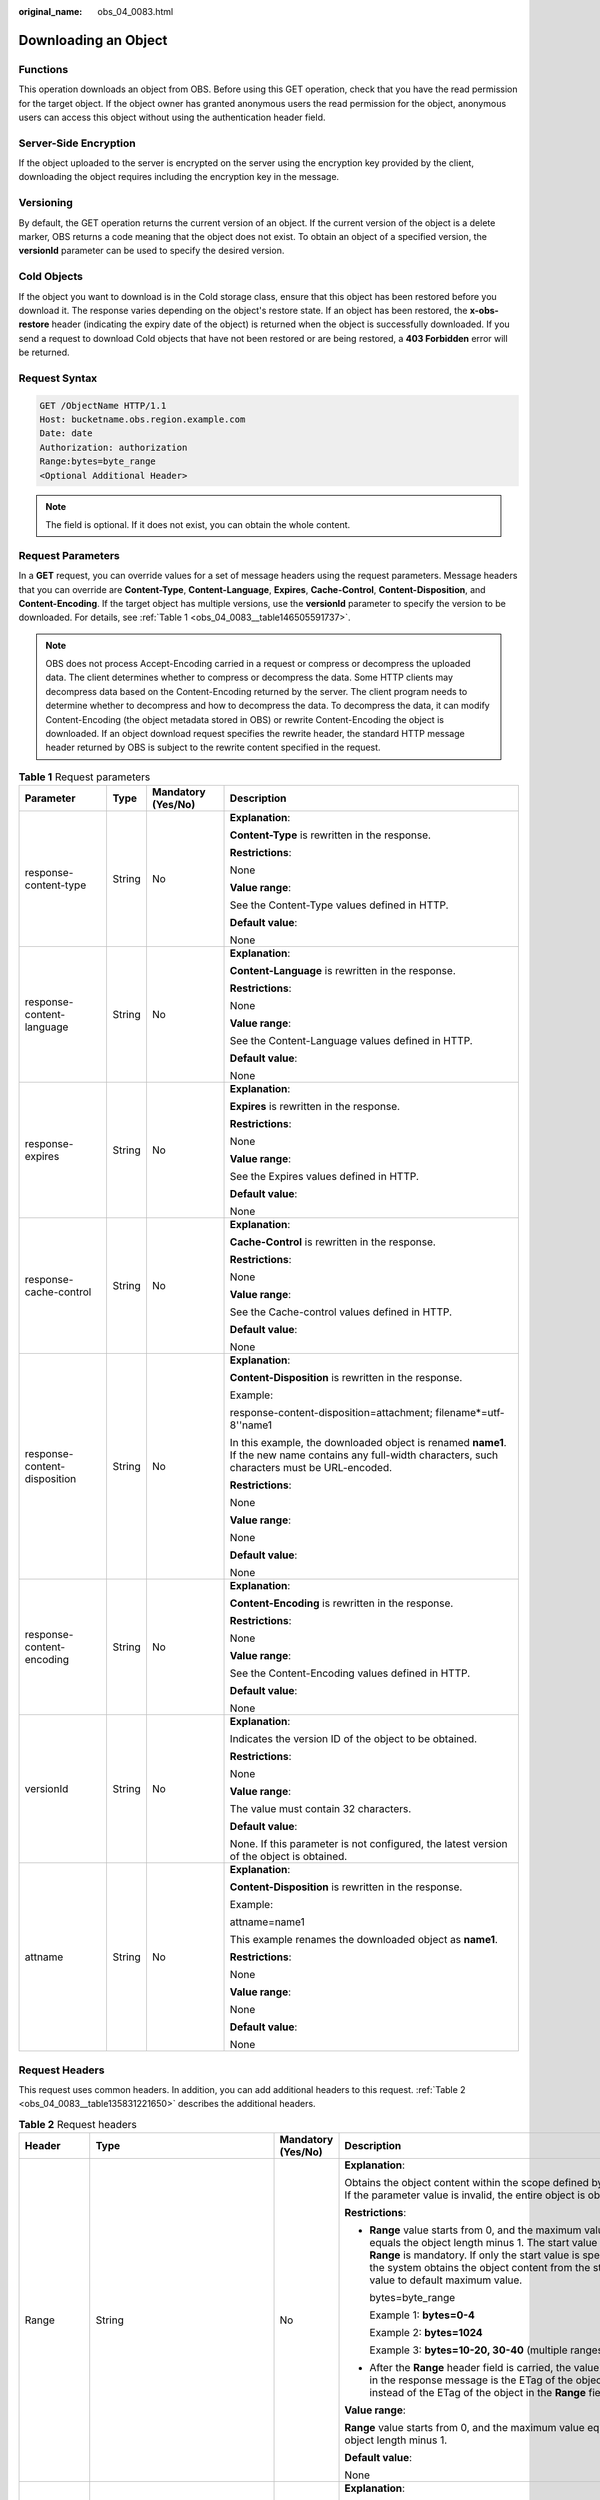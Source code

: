 :original_name: obs_04_0083.html

.. _obs_04_0083:

Downloading an Object
=====================

Functions
---------

This operation downloads an object from OBS. Before using this GET operation, check that you have the read permission for the target object. If the object owner has granted anonymous users the read permission for the object, anonymous users can access this object without using the authentication header field.

Server-Side Encryption
----------------------

If the object uploaded to the server is encrypted on the server using the encryption key provided by the client, downloading the object requires including the encryption key in the message.

Versioning
----------

By default, the GET operation returns the current version of an object. If the current version of the object is a delete marker, OBS returns a code meaning that the object does not exist. To obtain an object of a specified version, the **versionId** parameter can be used to specify the desired version.

Cold Objects
------------

If the object you want to download is in the Cold storage class, ensure that this object has been restored before you download it. The response varies depending on the object's restore state. If an object has been restored, the **x-obs-restore** header (indicating the expiry date of the object) is returned when the object is successfully downloaded. If you send a request to download Cold objects that have not been restored or are being restored, a **403 Forbidden** error will be returned.

Request Syntax
--------------

.. code-block:: text

   GET /ObjectName HTTP/1.1
   Host: bucketname.obs.region.example.com
   Date: date
   Authorization: authorization
   Range:bytes=byte_range
   <Optional Additional Header>

.. note::

   The field is optional. If it does not exist, you can obtain the whole content.

Request Parameters
------------------

In a **GET** request, you can override values for a set of message headers using the request parameters. Message headers that you can override are **Content-Type**, **Content-Language**, **Expires**, **Cache-Control**, **Content-Disposition**, and **Content-Encoding**. If the target object has multiple versions, use the **versionId** parameter to specify the version to be downloaded. For details, see :ref:`Table 1 <obs_04_0083__table146505591737>`.

.. note::

   OBS does not process Accept-Encoding carried in a request or compress or decompress the uploaded data. The client determines whether to compress or decompress the data. Some HTTP clients may decompress data based on the Content-Encoding returned by the server. The client program needs to determine whether to decompress and how to decompress the data. To decompress the data, it can modify Content-Encoding (the object metadata stored in OBS) or rewrite Content-Encoding the object is downloaded. If an object download request specifies the rewrite header, the standard HTTP message header returned by OBS is subject to the rewrite content specified in the request.

.. _obs_04_0083__table146505591737:

.. table:: **Table 1** Request parameters

   +------------------------------+-----------------+--------------------+-------------------------------------------------------------------------------------------------------------------------------------------------------+
   | Parameter                    | Type            | Mandatory (Yes/No) | Description                                                                                                                                           |
   +==============================+=================+====================+=======================================================================================================================================================+
   | response-content-type        | String          | No                 | **Explanation**:                                                                                                                                      |
   |                              |                 |                    |                                                                                                                                                       |
   |                              |                 |                    | **Content-Type** is rewritten in the response.                                                                                                        |
   |                              |                 |                    |                                                                                                                                                       |
   |                              |                 |                    | **Restrictions**:                                                                                                                                     |
   |                              |                 |                    |                                                                                                                                                       |
   |                              |                 |                    | None                                                                                                                                                  |
   |                              |                 |                    |                                                                                                                                                       |
   |                              |                 |                    | **Value range**:                                                                                                                                      |
   |                              |                 |                    |                                                                                                                                                       |
   |                              |                 |                    | See the Content-Type values defined in HTTP.                                                                                                          |
   |                              |                 |                    |                                                                                                                                                       |
   |                              |                 |                    | **Default value**:                                                                                                                                    |
   |                              |                 |                    |                                                                                                                                                       |
   |                              |                 |                    | None                                                                                                                                                  |
   +------------------------------+-----------------+--------------------+-------------------------------------------------------------------------------------------------------------------------------------------------------+
   | response-content-language    | String          | No                 | **Explanation**:                                                                                                                                      |
   |                              |                 |                    |                                                                                                                                                       |
   |                              |                 |                    | **Content-Language** is rewritten in the response.                                                                                                    |
   |                              |                 |                    |                                                                                                                                                       |
   |                              |                 |                    | **Restrictions**:                                                                                                                                     |
   |                              |                 |                    |                                                                                                                                                       |
   |                              |                 |                    | None                                                                                                                                                  |
   |                              |                 |                    |                                                                                                                                                       |
   |                              |                 |                    | **Value range**:                                                                                                                                      |
   |                              |                 |                    |                                                                                                                                                       |
   |                              |                 |                    | See the Content-Language values defined in HTTP.                                                                                                      |
   |                              |                 |                    |                                                                                                                                                       |
   |                              |                 |                    | **Default value**:                                                                                                                                    |
   |                              |                 |                    |                                                                                                                                                       |
   |                              |                 |                    | None                                                                                                                                                  |
   +------------------------------+-----------------+--------------------+-------------------------------------------------------------------------------------------------------------------------------------------------------+
   | response-expires             | String          | No                 | **Explanation**:                                                                                                                                      |
   |                              |                 |                    |                                                                                                                                                       |
   |                              |                 |                    | **Expires** is rewritten in the response.                                                                                                             |
   |                              |                 |                    |                                                                                                                                                       |
   |                              |                 |                    | **Restrictions**:                                                                                                                                     |
   |                              |                 |                    |                                                                                                                                                       |
   |                              |                 |                    | None                                                                                                                                                  |
   |                              |                 |                    |                                                                                                                                                       |
   |                              |                 |                    | **Value range**:                                                                                                                                      |
   |                              |                 |                    |                                                                                                                                                       |
   |                              |                 |                    | See the Expires values defined in HTTP.                                                                                                               |
   |                              |                 |                    |                                                                                                                                                       |
   |                              |                 |                    | **Default value**:                                                                                                                                    |
   |                              |                 |                    |                                                                                                                                                       |
   |                              |                 |                    | None                                                                                                                                                  |
   +------------------------------+-----------------+--------------------+-------------------------------------------------------------------------------------------------------------------------------------------------------+
   | response-cache-control       | String          | No                 | **Explanation**:                                                                                                                                      |
   |                              |                 |                    |                                                                                                                                                       |
   |                              |                 |                    | **Cache-Control** is rewritten in the response.                                                                                                       |
   |                              |                 |                    |                                                                                                                                                       |
   |                              |                 |                    | **Restrictions**:                                                                                                                                     |
   |                              |                 |                    |                                                                                                                                                       |
   |                              |                 |                    | None                                                                                                                                                  |
   |                              |                 |                    |                                                                                                                                                       |
   |                              |                 |                    | **Value range**:                                                                                                                                      |
   |                              |                 |                    |                                                                                                                                                       |
   |                              |                 |                    | See the Cache-control values defined in HTTP.                                                                                                         |
   |                              |                 |                    |                                                                                                                                                       |
   |                              |                 |                    | **Default value**:                                                                                                                                    |
   |                              |                 |                    |                                                                                                                                                       |
   |                              |                 |                    | None                                                                                                                                                  |
   +------------------------------+-----------------+--------------------+-------------------------------------------------------------------------------------------------------------------------------------------------------+
   | response-content-disposition | String          | No                 | **Explanation**:                                                                                                                                      |
   |                              |                 |                    |                                                                                                                                                       |
   |                              |                 |                    | **Content-Disposition** is rewritten in the response.                                                                                                 |
   |                              |                 |                    |                                                                                                                                                       |
   |                              |                 |                    | Example:                                                                                                                                              |
   |                              |                 |                    |                                                                                                                                                       |
   |                              |                 |                    | response-content-disposition=attachment; filename*=utf-8''name1                                                                                       |
   |                              |                 |                    |                                                                                                                                                       |
   |                              |                 |                    | In this example, the downloaded object is renamed **name1**. If the new name contains any full-width characters, such characters must be URL-encoded. |
   |                              |                 |                    |                                                                                                                                                       |
   |                              |                 |                    | **Restrictions**:                                                                                                                                     |
   |                              |                 |                    |                                                                                                                                                       |
   |                              |                 |                    | None                                                                                                                                                  |
   |                              |                 |                    |                                                                                                                                                       |
   |                              |                 |                    | **Value range**:                                                                                                                                      |
   |                              |                 |                    |                                                                                                                                                       |
   |                              |                 |                    | None                                                                                                                                                  |
   |                              |                 |                    |                                                                                                                                                       |
   |                              |                 |                    | **Default value**:                                                                                                                                    |
   |                              |                 |                    |                                                                                                                                                       |
   |                              |                 |                    | None                                                                                                                                                  |
   +------------------------------+-----------------+--------------------+-------------------------------------------------------------------------------------------------------------------------------------------------------+
   | response-content-encoding    | String          | No                 | **Explanation**:                                                                                                                                      |
   |                              |                 |                    |                                                                                                                                                       |
   |                              |                 |                    | **Content-Encoding** is rewritten in the response.                                                                                                    |
   |                              |                 |                    |                                                                                                                                                       |
   |                              |                 |                    | **Restrictions**:                                                                                                                                     |
   |                              |                 |                    |                                                                                                                                                       |
   |                              |                 |                    | None                                                                                                                                                  |
   |                              |                 |                    |                                                                                                                                                       |
   |                              |                 |                    | **Value range**:                                                                                                                                      |
   |                              |                 |                    |                                                                                                                                                       |
   |                              |                 |                    | See the Content-Encoding values defined in HTTP.                                                                                                      |
   |                              |                 |                    |                                                                                                                                                       |
   |                              |                 |                    | **Default value**:                                                                                                                                    |
   |                              |                 |                    |                                                                                                                                                       |
   |                              |                 |                    | None                                                                                                                                                  |
   +------------------------------+-----------------+--------------------+-------------------------------------------------------------------------------------------------------------------------------------------------------+
   | versionId                    | String          | No                 | **Explanation**:                                                                                                                                      |
   |                              |                 |                    |                                                                                                                                                       |
   |                              |                 |                    | Indicates the version ID of the object to be obtained.                                                                                                |
   |                              |                 |                    |                                                                                                                                                       |
   |                              |                 |                    | **Restrictions**:                                                                                                                                     |
   |                              |                 |                    |                                                                                                                                                       |
   |                              |                 |                    | None                                                                                                                                                  |
   |                              |                 |                    |                                                                                                                                                       |
   |                              |                 |                    | **Value range**:                                                                                                                                      |
   |                              |                 |                    |                                                                                                                                                       |
   |                              |                 |                    | The value must contain 32 characters.                                                                                                                 |
   |                              |                 |                    |                                                                                                                                                       |
   |                              |                 |                    | **Default value**:                                                                                                                                    |
   |                              |                 |                    |                                                                                                                                                       |
   |                              |                 |                    | None. If this parameter is not configured, the latest version of the object is obtained.                                                              |
   +------------------------------+-----------------+--------------------+-------------------------------------------------------------------------------------------------------------------------------------------------------+
   | attname                      | String          | No                 | **Explanation**:                                                                                                                                      |
   |                              |                 |                    |                                                                                                                                                       |
   |                              |                 |                    | **Content-Disposition** is rewritten in the response.                                                                                                 |
   |                              |                 |                    |                                                                                                                                                       |
   |                              |                 |                    | Example:                                                                                                                                              |
   |                              |                 |                    |                                                                                                                                                       |
   |                              |                 |                    | attname=name1                                                                                                                                         |
   |                              |                 |                    |                                                                                                                                                       |
   |                              |                 |                    | This example renames the downloaded object as **name1**.                                                                                              |
   |                              |                 |                    |                                                                                                                                                       |
   |                              |                 |                    | **Restrictions**:                                                                                                                                     |
   |                              |                 |                    |                                                                                                                                                       |
   |                              |                 |                    | None                                                                                                                                                  |
   |                              |                 |                    |                                                                                                                                                       |
   |                              |                 |                    | **Value range**:                                                                                                                                      |
   |                              |                 |                    |                                                                                                                                                       |
   |                              |                 |                    | None                                                                                                                                                  |
   |                              |                 |                    |                                                                                                                                                       |
   |                              |                 |                    | **Default value**:                                                                                                                                    |
   |                              |                 |                    |                                                                                                                                                       |
   |                              |                 |                    | None                                                                                                                                                  |
   +------------------------------+-----------------+--------------------+-------------------------------------------------------------------------------------------------------------------------------------------------------+

Request Headers
---------------

This request uses common headers. In addition, you can add additional headers to this request. :ref:`Table 2 <obs_04_0083__table135831221650>` describes the additional headers.

.. _obs_04_0083__table135831221650:

.. table:: **Table 2** Request headers

   +-------------------------------------------------+--------------------------------------------------------------------------------------------------+-------------------------------------------------+-----------------------------------------------------------------------------------------------------------------------------------------------------------------------------------------------------------------------------------------------------------------+
   | Header                                          | Type                                                                                             | Mandatory (Yes/No)                              | Description                                                                                                                                                                                                                                                     |
   +=================================================+==================================================================================================+=================================================+=================================================================================================================================================================================================================================================================+
   | Range                                           | String                                                                                           | No                                              | **Explanation**:                                                                                                                                                                                                                                                |
   |                                                 |                                                                                                  |                                                 |                                                                                                                                                                                                                                                                 |
   |                                                 |                                                                                                  |                                                 | Obtains the object content within the scope defined by **Range**. If the parameter value is invalid, the entire object is obtained.                                                                                                                             |
   |                                                 |                                                                                                  |                                                 |                                                                                                                                                                                                                                                                 |
   |                                                 |                                                                                                  |                                                 | **Restrictions**:                                                                                                                                                                                                                                               |
   |                                                 |                                                                                                  |                                                 |                                                                                                                                                                                                                                                                 |
   |                                                 |                                                                                                  |                                                 | -  **Range** value starts from 0, and the maximum value equals the object length minus 1. The start value of **Range** is mandatory. If only the start value is specified, the system obtains the object content from the start value to default maximum value. |
   |                                                 |                                                                                                  |                                                 |                                                                                                                                                                                                                                                                 |
   |                                                 |                                                                                                  |                                                 |    bytes=byte_range                                                                                                                                                                                                                                             |
   |                                                 |                                                                                                  |                                                 |                                                                                                                                                                                                                                                                 |
   |                                                 |                                                                                                  |                                                 |    Example 1: **bytes=0-4**                                                                                                                                                                                                                                     |
   |                                                 |                                                                                                  |                                                 |                                                                                                                                                                                                                                                                 |
   |                                                 |                                                                                                  |                                                 |    Example 2: **bytes=1024**                                                                                                                                                                                                                                    |
   |                                                 |                                                                                                  |                                                 |                                                                                                                                                                                                                                                                 |
   |                                                 |                                                                                                  |                                                 |    Example 3: **bytes=10-20, 30-40** (multiple ranges)                                                                                                                                                                                                          |
   |                                                 |                                                                                                  |                                                 |                                                                                                                                                                                                                                                                 |
   |                                                 |                                                                                                  |                                                 | -  After the **Range** header field is carried, the value of ETag in the response message is the ETag of the object instead of the ETag of the object in the **Range** field.                                                                                   |
   |                                                 |                                                                                                  |                                                 |                                                                                                                                                                                                                                                                 |
   |                                                 |                                                                                                  |                                                 | **Value range**:                                                                                                                                                                                                                                                |
   |                                                 |                                                                                                  |                                                 |                                                                                                                                                                                                                                                                 |
   |                                                 |                                                                                                  |                                                 | **Range** value starts from 0, and the maximum value equals the object length minus 1.                                                                                                                                                                          |
   |                                                 |                                                                                                  |                                                 |                                                                                                                                                                                                                                                                 |
   |                                                 |                                                                                                  |                                                 | **Default value**:                                                                                                                                                                                                                                              |
   |                                                 |                                                                                                  |                                                 |                                                                                                                                                                                                                                                                 |
   |                                                 |                                                                                                  |                                                 | None                                                                                                                                                                                                                                                            |
   +-------------------------------------------------+--------------------------------------------------------------------------------------------------+-------------------------------------------------+-----------------------------------------------------------------------------------------------------------------------------------------------------------------------------------------------------------------------------------------------------------------+
   | If-Modified-Since                               | HTTP time string complying with the format specified at **http://www.ietf.org/rfc/rfc2616.txt**. | No                                              | **Explanation**:                                                                                                                                                                                                                                                |
   |                                                 |                                                                                                  |                                                 |                                                                                                                                                                                                                                                                 |
   |                                                 |                                                                                                  |                                                 | Returns the object only if it has been modified since the time specified by this header. Otherwise, **304 Not Modified** is returned.                                                                                                                           |
   |                                                 |                                                                                                  |                                                 |                                                                                                                                                                                                                                                                 |
   |                                                 |                                                                                                  |                                                 | **Restrictions**:                                                                                                                                                                                                                                               |
   |                                                 |                                                                                                  |                                                 |                                                                                                                                                                                                                                                                 |
   |                                                 |                                                                                                  |                                                 | The time specified by this parameter cannot be later than the current server time (GMT time), or this parameter does not take effect.                                                                                                                           |
   |                                                 |                                                                                                  |                                                 |                                                                                                                                                                                                                                                                 |
   |                                                 |                                                                                                  |                                                 | **Value range**:                                                                                                                                                                                                                                                |
   |                                                 |                                                                                                  |                                                 |                                                                                                                                                                                                                                                                 |
   |                                                 |                                                                                                  |                                                 | HTTP time string complying with the format specified at **http://www.ietf.org/rfc/rfc2616.txt**.                                                                                                                                                                |
   |                                                 |                                                                                                  |                                                 |                                                                                                                                                                                                                                                                 |
   |                                                 |                                                                                                  |                                                 | #. EEE, dd MMM yyyy HH:mm:ss z                                                                                                                                                                                                                                  |
   |                                                 |                                                                                                  |                                                 | #. EEEE, dd-MMM-yy HH:mm:ss z                                                                                                                                                                                                                                   |
   |                                                 |                                                                                                  |                                                 | #. EEE MMM dd HH:mm:ss yyyy                                                                                                                                                                                                                                     |
   |                                                 |                                                                                                  |                                                 |                                                                                                                                                                                                                                                                 |
   |                                                 |                                                                                                  |                                                 | Examples:                                                                                                                                                                                                                                                       |
   |                                                 |                                                                                                  |                                                 |                                                                                                                                                                                                                                                                 |
   |                                                 |                                                                                                  |                                                 | #. if-modified-since: Sun, 06 Nov 1994 08:49:37 GMT                                                                                                                                                                                                             |
   |                                                 |                                                                                                  |                                                 | #. if-modified-since: Sunday, 06-Nov-94 08:49:37 GMT                                                                                                                                                                                                            |
   |                                                 |                                                                                                  |                                                 | #. if-modified-since: Sun Nov 6 08:49:37 1994                                                                                                                                                                                                                   |
   |                                                 |                                                                                                  |                                                 |                                                                                                                                                                                                                                                                 |
   |                                                 |                                                                                                  |                                                 | **Default value**:                                                                                                                                                                                                                                              |
   |                                                 |                                                                                                  |                                                 |                                                                                                                                                                                                                                                                 |
   |                                                 |                                                                                                  |                                                 | None                                                                                                                                                                                                                                                            |
   +-------------------------------------------------+--------------------------------------------------------------------------------------------------+-------------------------------------------------+-----------------------------------------------------------------------------------------------------------------------------------------------------------------------------------------------------------------------------------------------------------------+
   | If-Unmodified-Since                             | HTTP time string complying with the format specified at **http://www.ietf.org/rfc/rfc2616.txt**. | No                                              | **Explanation**:                                                                                                                                                                                                                                                |
   |                                                 |                                                                                                  |                                                 |                                                                                                                                                                                                                                                                 |
   |                                                 |                                                                                                  |                                                 | If the object has not been modified since the time specified by this header, it is returned. Otherwise, 412 (precondition failed) is returned.                                                                                                                  |
   |                                                 |                                                                                                  |                                                 |                                                                                                                                                                                                                                                                 |
   |                                                 |                                                                                                  |                                                 | **Restrictions**:                                                                                                                                                                                                                                               |
   |                                                 |                                                                                                  |                                                 |                                                                                                                                                                                                                                                                 |
   |                                                 |                                                                                                  |                                                 | The time specified by this parameter cannot be later than the current server time (GMT time), or this parameter does not take effect.                                                                                                                           |
   |                                                 |                                                                                                  |                                                 |                                                                                                                                                                                                                                                                 |
   |                                                 |                                                                                                  |                                                 | **Value range**:                                                                                                                                                                                                                                                |
   |                                                 |                                                                                                  |                                                 |                                                                                                                                                                                                                                                                 |
   |                                                 |                                                                                                  |                                                 | HTTP time string complying with the format specified at **http://www.ietf.org/rfc/rfc2616.txt**.                                                                                                                                                                |
   |                                                 |                                                                                                  |                                                 |                                                                                                                                                                                                                                                                 |
   |                                                 |                                                                                                  |                                                 | #. EEE, dd MMM yyyy HH:mm:ss z                                                                                                                                                                                                                                  |
   |                                                 |                                                                                                  |                                                 | #. EEEE, dd-MMM-yy HH:mm:ss z                                                                                                                                                                                                                                   |
   |                                                 |                                                                                                  |                                                 | #. EEE MMM dd HH:mm:ss yyyy                                                                                                                                                                                                                                     |
   |                                                 |                                                                                                  |                                                 |                                                                                                                                                                                                                                                                 |
   |                                                 |                                                                                                  |                                                 | Examples:                                                                                                                                                                                                                                                       |
   |                                                 |                                                                                                  |                                                 |                                                                                                                                                                                                                                                                 |
   |                                                 |                                                                                                  |                                                 | #. if-unmodified-since: Sun, 06 Nov 1994 08:49:37 GMT                                                                                                                                                                                                           |
   |                                                 |                                                                                                  |                                                 | #. if-unmodified-since: Sunday, 06-Nov-94 08:49:37 GMT                                                                                                                                                                                                          |
   |                                                 |                                                                                                  |                                                 | #. if-unmodified-since: Sun Nov 6 08:49:37 1994                                                                                                                                                                                                                 |
   |                                                 |                                                                                                  |                                                 |                                                                                                                                                                                                                                                                 |
   |                                                 |                                                                                                  |                                                 | **Default value**:                                                                                                                                                                                                                                              |
   |                                                 |                                                                                                  |                                                 |                                                                                                                                                                                                                                                                 |
   |                                                 |                                                                                                  |                                                 | None                                                                                                                                                                                                                                                            |
   +-------------------------------------------------+--------------------------------------------------------------------------------------------------+-------------------------------------------------+-----------------------------------------------------------------------------------------------------------------------------------------------------------------------------------------------------------------------------------------------------------------+
   | If-Match                                        | String                                                                                           | No                                              | **Explanation**:                                                                                                                                                                                                                                                |
   |                                                 |                                                                                                  |                                                 |                                                                                                                                                                                                                                                                 |
   |                                                 |                                                                                                  |                                                 | Returns the object only if its ETag is the same as the one specified by this header. Otherwise, **412 Precondition Failed** is returned.                                                                                                                        |
   |                                                 |                                                                                                  |                                                 |                                                                                                                                                                                                                                                                 |
   |                                                 |                                                                                                  |                                                 | ETag example: **0f64741bf7cb1089e988e4585d0d3434**                                                                                                                                                                                                              |
   |                                                 |                                                                                                  |                                                 |                                                                                                                                                                                                                                                                 |
   |                                                 |                                                                                                  |                                                 | **Restrictions**:                                                                                                                                                                                                                                               |
   |                                                 |                                                                                                  |                                                 |                                                                                                                                                                                                                                                                 |
   |                                                 |                                                                                                  |                                                 | None                                                                                                                                                                                                                                                            |
   |                                                 |                                                                                                  |                                                 |                                                                                                                                                                                                                                                                 |
   |                                                 |                                                                                                  |                                                 | **Value range**:                                                                                                                                                                                                                                                |
   |                                                 |                                                                                                  |                                                 |                                                                                                                                                                                                                                                                 |
   |                                                 |                                                                                                  |                                                 | Object ETag                                                                                                                                                                                                                                                     |
   |                                                 |                                                                                                  |                                                 |                                                                                                                                                                                                                                                                 |
   |                                                 |                                                                                                  |                                                 | **Default value**:                                                                                                                                                                                                                                              |
   |                                                 |                                                                                                  |                                                 |                                                                                                                                                                                                                                                                 |
   |                                                 |                                                                                                  |                                                 | None                                                                                                                                                                                                                                                            |
   +-------------------------------------------------+--------------------------------------------------------------------------------------------------+-------------------------------------------------+-----------------------------------------------------------------------------------------------------------------------------------------------------------------------------------------------------------------------------------------------------------------+
   | If-None-Match                                   | String                                                                                           | No                                              | **Explanation**:                                                                                                                                                                                                                                                |
   |                                                 |                                                                                                  |                                                 |                                                                                                                                                                                                                                                                 |
   |                                                 |                                                                                                  |                                                 | Returns the object only if its ETag is different from the one specified by this header. Otherwise, **304 Not Modified** is returned.                                                                                                                            |
   |                                                 |                                                                                                  |                                                 |                                                                                                                                                                                                                                                                 |
   |                                                 |                                                                                                  |                                                 | ETag example: **0f64741bf7cb1089e988e4585d0d3434**                                                                                                                                                                                                              |
   |                                                 |                                                                                                  |                                                 |                                                                                                                                                                                                                                                                 |
   |                                                 |                                                                                                  |                                                 | **Restrictions**:                                                                                                                                                                                                                                               |
   |                                                 |                                                                                                  |                                                 |                                                                                                                                                                                                                                                                 |
   |                                                 |                                                                                                  |                                                 | None                                                                                                                                                                                                                                                            |
   |                                                 |                                                                                                  |                                                 |                                                                                                                                                                                                                                                                 |
   |                                                 |                                                                                                  |                                                 | **Value range**:                                                                                                                                                                                                                                                |
   |                                                 |                                                                                                  |                                                 |                                                                                                                                                                                                                                                                 |
   |                                                 |                                                                                                  |                                                 | Object ETag                                                                                                                                                                                                                                                     |
   |                                                 |                                                                                                  |                                                 |                                                                                                                                                                                                                                                                 |
   |                                                 |                                                                                                  |                                                 | **Default value**:                                                                                                                                                                                                                                              |
   |                                                 |                                                                                                  |                                                 |                                                                                                                                                                                                                                                                 |
   |                                                 |                                                                                                  |                                                 | None                                                                                                                                                                                                                                                            |
   +-------------------------------------------------+--------------------------------------------------------------------------------------------------+-------------------------------------------------+-----------------------------------------------------------------------------------------------------------------------------------------------------------------------------------------------------------------------------------------------------------------+
   | x-obs-server-side-encryption-customer-algorithm | String                                                                                           | No. This header is required when SSE-C is used. | **Explanation**:                                                                                                                                                                                                                                                |
   |                                                 |                                                                                                  |                                                 |                                                                                                                                                                                                                                                                 |
   |                                                 |                                                                                                  |                                                 | Indicates the encryption algorithm used when SSE-C is used.                                                                                                                                                                                                     |
   |                                                 |                                                                                                  |                                                 |                                                                                                                                                                                                                                                                 |
   |                                                 |                                                                                                  |                                                 | Example: **x-obs-server-side-encryption-customer-algorithm:AES256**                                                                                                                                                                                             |
   |                                                 |                                                                                                  |                                                 |                                                                                                                                                                                                                                                                 |
   |                                                 |                                                                                                  |                                                 | **Restrictions**:                                                                                                                                                                                                                                               |
   |                                                 |                                                                                                  |                                                 |                                                                                                                                                                                                                                                                 |
   |                                                 |                                                                                                  |                                                 | This header must be used together with **x-obs-server-side-encryption-customer-key** and **x-obs-server-side-encryption-customer-key-MD5**.                                                                                                                     |
   |                                                 |                                                                                                  |                                                 |                                                                                                                                                                                                                                                                 |
   |                                                 |                                                                                                  |                                                 | **Value range**:                                                                                                                                                                                                                                                |
   |                                                 |                                                                                                  |                                                 |                                                                                                                                                                                                                                                                 |
   |                                                 |                                                                                                  |                                                 | AES256                                                                                                                                                                                                                                                          |
   |                                                 |                                                                                                  |                                                 |                                                                                                                                                                                                                                                                 |
   |                                                 |                                                                                                  |                                                 | **Default value**:                                                                                                                                                                                                                                              |
   |                                                 |                                                                                                  |                                                 |                                                                                                                                                                                                                                                                 |
   |                                                 |                                                                                                  |                                                 | None                                                                                                                                                                                                                                                            |
   +-------------------------------------------------+--------------------------------------------------------------------------------------------------+-------------------------------------------------+-----------------------------------------------------------------------------------------------------------------------------------------------------------------------------------------------------------------------------------------------------------------+
   | x-obs-server-side-encryption-customer-key       | String                                                                                           | No. This header is required when SSE-C is used. | **Explanation**:                                                                                                                                                                                                                                                |
   |                                                 |                                                                                                  |                                                 |                                                                                                                                                                                                                                                                 |
   |                                                 |                                                                                                  |                                                 | Indicates the encryption key used when SSE-C is used. This key is used to decrypt objects.                                                                                                                                                                      |
   |                                                 |                                                                                                  |                                                 |                                                                                                                                                                                                                                                                 |
   |                                                 |                                                                                                  |                                                 | Example: **x-obs-server-side-encryption-customer-key:K7QkYpBkM5+hca27fsNkUnNVaobncnLht/rCB2o/9Cw=**                                                                                                                                                             |
   |                                                 |                                                                                                  |                                                 |                                                                                                                                                                                                                                                                 |
   |                                                 |                                                                                                  |                                                 | **Restrictions**:                                                                                                                                                                                                                                               |
   |                                                 |                                                                                                  |                                                 |                                                                                                                                                                                                                                                                 |
   |                                                 |                                                                                                  |                                                 | This header is a Base64-encoded 256-bit key and must be used together with **x-obs-server-side-encryption-customer-algorithm** and **x-obs-server-side-encryption-customer-key-MD5**.                                                                           |
   |                                                 |                                                                                                  |                                                 |                                                                                                                                                                                                                                                                 |
   |                                                 |                                                                                                  |                                                 | **Value range**:                                                                                                                                                                                                                                                |
   |                                                 |                                                                                                  |                                                 |                                                                                                                                                                                                                                                                 |
   |                                                 |                                                                                                  |                                                 | None                                                                                                                                                                                                                                                            |
   |                                                 |                                                                                                  |                                                 |                                                                                                                                                                                                                                                                 |
   |                                                 |                                                                                                  |                                                 | **Default value**:                                                                                                                                                                                                                                              |
   |                                                 |                                                                                                  |                                                 |                                                                                                                                                                                                                                                                 |
   |                                                 |                                                                                                  |                                                 | None                                                                                                                                                                                                                                                            |
   +-------------------------------------------------+--------------------------------------------------------------------------------------------------+-------------------------------------------------+-----------------------------------------------------------------------------------------------------------------------------------------------------------------------------------------------------------------------------------------------------------------+
   | x-obs-server-side-encryption-customer-key-MD5   | String                                                                                           | No. This header is required when SSE-C is used. | **Explanation**:                                                                                                                                                                                                                                                |
   |                                                 |                                                                                                  |                                                 |                                                                                                                                                                                                                                                                 |
   |                                                 |                                                                                                  |                                                 | Indicates the MD5 value of the encryption key when SSE-C is used. The MD5 value is used to check whether any error occurs during the transmission of the key.                                                                                                   |
   |                                                 |                                                                                                  |                                                 |                                                                                                                                                                                                                                                                 |
   |                                                 |                                                                                                  |                                                 | Example: **x-obs-server-side-encryption-customer-key-MD5:4XvB3tbNTN+tIEVa0/fGaQ==**                                                                                                                                                                             |
   |                                                 |                                                                                                  |                                                 |                                                                                                                                                                                                                                                                 |
   |                                                 |                                                                                                  |                                                 | **Restrictions**:                                                                                                                                                                                                                                               |
   |                                                 |                                                                                                  |                                                 |                                                                                                                                                                                                                                                                 |
   |                                                 |                                                                                                  |                                                 | This header is a Base64-encoded 128-bit MD5 value and must be used together with **x-obs-server-side-encryption-customer-algorithm** and **x-obs-server-side-encryption-customer-key**.                                                                         |
   |                                                 |                                                                                                  |                                                 |                                                                                                                                                                                                                                                                 |
   |                                                 |                                                                                                  |                                                 | **Value range**:                                                                                                                                                                                                                                                |
   |                                                 |                                                                                                  |                                                 |                                                                                                                                                                                                                                                                 |
   |                                                 |                                                                                                  |                                                 | Base64-encoded MD5 value of the key ID.                                                                                                                                                                                                                         |
   |                                                 |                                                                                                  |                                                 |                                                                                                                                                                                                                                                                 |
   |                                                 |                                                                                                  |                                                 | **Default value**:                                                                                                                                                                                                                                              |
   |                                                 |                                                                                                  |                                                 |                                                                                                                                                                                                                                                                 |
   |                                                 |                                                                                                  |                                                 | None                                                                                                                                                                                                                                                            |
   +-------------------------------------------------+--------------------------------------------------------------------------------------------------+-------------------------------------------------+-----------------------------------------------------------------------------------------------------------------------------------------------------------------------------------------------------------------------------------------------------------------+

Request Elements
----------------

This request involves no elements.

Response Syntax
---------------

::

   HTTP/1.1 status_code
   Content-Type: type
   Date: date
   Content-Length: length
   Etag: etag
   Last-Modified: time

   <Object Content>

Response Headers
----------------

The response to the request uses common headers. For details, see :ref:`Table 1 <obs_04_0013__d0e686>`.

In addition to the common response headers, the headers listed in :ref:`Table 3 <obs_04_0083__table9973124855219>` may be used.

.. _obs_04_0083__table9973124855219:

.. table:: **Table 3** Additional response headers

   +-------------------------------------------------+-----------------------+----------------------------------------------------------------------------------------------------------------------------------------------------------------------------------------------------------------------------------------------------------------------------------------------------------------------------------------------------------------------------------------------------------------------------------------------------------------------------------------------------------------------------------------------------------------+
   | Header                                          | Type                  | Description                                                                                                                                                                                                                                                                                                                                                                                                                                                                                                                                                    |
   +=================================================+=======================+================================================================================================================================================================================================================================================================================================================================================================================================================================================================================================================================================================+
   | x-obs-expiration                                | String                | **Explanation**:                                                                                                                                                                                                                                                                                                                                                                                                                                                                                                                                               |
   |                                                 |                       |                                                                                                                                                                                                                                                                                                                                                                                                                                                                                                                                                                |
   |                                                 |                       | Expiration time of an object.                                                                                                                                                                                                                                                                                                                                                                                                                                                                                                                                  |
   |                                                 |                       |                                                                                                                                                                                                                                                                                                                                                                                                                                                                                                                                                                |
   |                                                 |                       | **Restrictions**:                                                                                                                                                                                                                                                                                                                                                                                                                                                                                                                                              |
   |                                                 |                       |                                                                                                                                                                                                                                                                                                                                                                                                                                                                                                                                                                |
   |                                                 |                       | When an object has its lifecycle rule, the object expiration time is subject to its lifecycle rule. This header field is use **expiry-date** to describe the object expiration date. If the lifecycle rule is configured only for the entire bucket not individual objects, the object expiration time is subject to the bucket lifecycle rule. This header field uses the **expiry-date** and **rule-id** to describe the detailed expiration information of objects. If no lifecycle rule is configured, this header field is not contained in the response. |
   |                                                 |                       |                                                                                                                                                                                                                                                                                                                                                                                                                                                                                                                                                                |
   |                                                 |                       | **Value range**:                                                                                                                                                                                                                                                                                                                                                                                                                                                                                                                                               |
   |                                                 |                       |                                                                                                                                                                                                                                                                                                                                                                                                                                                                                                                                                                |
   |                                                 |                       | The time format is EEE, dd MMM yyyy HH:mm:ss z.                                                                                                                                                                                                                                                                                                                                                                                                                                                                                                                |
   |                                                 |                       |                                                                                                                                                                                                                                                                                                                                                                                                                                                                                                                                                                |
   |                                                 |                       | Example: **expiry-date=Sun, 06 Nov 1994 08:49:37 GMT**                                                                                                                                                                                                                                                                                                                                                                                                                                                                                                         |
   |                                                 |                       |                                                                                                                                                                                                                                                                                                                                                                                                                                                                                                                                                                |
   |                                                 |                       | **Default value**:                                                                                                                                                                                                                                                                                                                                                                                                                                                                                                                                             |
   |                                                 |                       |                                                                                                                                                                                                                                                                                                                                                                                                                                                                                                                                                                |
   |                                                 |                       | None                                                                                                                                                                                                                                                                                                                                                                                                                                                                                                                                                           |
   +-------------------------------------------------+-----------------------+----------------------------------------------------------------------------------------------------------------------------------------------------------------------------------------------------------------------------------------------------------------------------------------------------------------------------------------------------------------------------------------------------------------------------------------------------------------------------------------------------------------------------------------------------------------+
   | x-obs-website-redirect-location                 | String                | **Explanation**:                                                                                                                                                                                                                                                                                                                                                                                                                                                                                                                                               |
   |                                                 |                       |                                                                                                                                                                                                                                                                                                                                                                                                                                                                                                                                                                |
   |                                                 |                       | Indicates where an object request is redirected. If the bucket that contains the object is configured with Website settings, this parameter can be set in the object metadata so that the request for the object can be redirected to another object in the same bucket or an external URL after the website returns a 301 redirect response.                                                                                                                                                                                                                  |
   |                                                 |                       |                                                                                                                                                                                                                                                                                                                                                                                                                                                                                                                                                                |
   |                                                 |                       | To another object in the same bucket:                                                                                                                                                                                                                                                                                                                                                                                                                                                                                                                          |
   |                                                 |                       |                                                                                                                                                                                                                                                                                                                                                                                                                                                                                                                                                                |
   |                                                 |                       | x-obs-website-redirect-location:/anotherPage.html                                                                                                                                                                                                                                                                                                                                                                                                                                                                                                              |
   |                                                 |                       |                                                                                                                                                                                                                                                                                                                                                                                                                                                                                                                                                                |
   |                                                 |                       | To an external URL:                                                                                                                                                                                                                                                                                                                                                                                                                                                                                                                                            |
   |                                                 |                       |                                                                                                                                                                                                                                                                                                                                                                                                                                                                                                                                                                |
   |                                                 |                       | x-obs-website-redirect-location:http://www.example.com/                                                                                                                                                                                                                                                                                                                                                                                                                                                                                                        |
   |                                                 |                       |                                                                                                                                                                                                                                                                                                                                                                                                                                                                                                                                                                |
   |                                                 |                       | OBS obtains the specified value from the header and stores it in the object metadata **WebsiteRedirectLocation**.                                                                                                                                                                                                                                                                                                                                                                                                                                              |
   |                                                 |                       |                                                                                                                                                                                                                                                                                                                                                                                                                                                                                                                                                                |
   |                                                 |                       | **Restrictions**:                                                                                                                                                                                                                                                                                                                                                                                                                                                                                                                                              |
   |                                                 |                       |                                                                                                                                                                                                                                                                                                                                                                                                                                                                                                                                                                |
   |                                                 |                       | -  The value must start with a slash (/), **http://**, or **https://** and cannot exceed 2 KB.                                                                                                                                                                                                                                                                                                                                                                                                                                                                 |
   |                                                 |                       | -  OBS supports redirection for objects in the root directory of a bucket, not for those in folders.                                                                                                                                                                                                                                                                                                                                                                                                                                                           |
   |                                                 |                       |                                                                                                                                                                                                                                                                                                                                                                                                                                                                                                                                                                |
   |                                                 |                       | **Default value**:                                                                                                                                                                                                                                                                                                                                                                                                                                                                                                                                             |
   |                                                 |                       |                                                                                                                                                                                                                                                                                                                                                                                                                                                                                                                                                                |
   |                                                 |                       | None                                                                                                                                                                                                                                                                                                                                                                                                                                                                                                                                                           |
   +-------------------------------------------------+-----------------------+----------------------------------------------------------------------------------------------------------------------------------------------------------------------------------------------------------------------------------------------------------------------------------------------------------------------------------------------------------------------------------------------------------------------------------------------------------------------------------------------------------------------------------------------------------------+
   | x-obs-delete-marker                             | Boolean               | **Explanation**:                                                                                                                                                                                                                                                                                                                                                                                                                                                                                                                                               |
   |                                                 |                       |                                                                                                                                                                                                                                                                                                                                                                                                                                                                                                                                                                |
   |                                                 |                       | Whether the deleted object is a delete marker. If the object is not marked as deleted, the response does not contain this header.                                                                                                                                                                                                                                                                                                                                                                                                                              |
   |                                                 |                       |                                                                                                                                                                                                                                                                                                                                                                                                                                                                                                                                                                |
   |                                                 |                       | **Value range**:                                                                                                                                                                                                                                                                                                                                                                                                                                                                                                                                               |
   |                                                 |                       |                                                                                                                                                                                                                                                                                                                                                                                                                                                                                                                                                                |
   |                                                 |                       | -  **true**: The deleted object is a delete marker.                                                                                                                                                                                                                                                                                                                                                                                                                                                                                                            |
   |                                                 |                       | -  **false**: The deleted object is not a delete marker.                                                                                                                                                                                                                                                                                                                                                                                                                                                                                                       |
   |                                                 |                       |                                                                                                                                                                                                                                                                                                                                                                                                                                                                                                                                                                |
   |                                                 |                       | **Default value**:                                                                                                                                                                                                                                                                                                                                                                                                                                                                                                                                             |
   |                                                 |                       |                                                                                                                                                                                                                                                                                                                                                                                                                                                                                                                                                                |
   |                                                 |                       | false                                                                                                                                                                                                                                                                                                                                                                                                                                                                                                                                                          |
   +-------------------------------------------------+-----------------------+----------------------------------------------------------------------------------------------------------------------------------------------------------------------------------------------------------------------------------------------------------------------------------------------------------------------------------------------------------------------------------------------------------------------------------------------------------------------------------------------------------------------------------------------------------------+
   | x-obs-version-id                                | String                | **Explanation**:                                                                                                                                                                                                                                                                                                                                                                                                                                                                                                                                               |
   |                                                 |                       |                                                                                                                                                                                                                                                                                                                                                                                                                                                                                                                                                                |
   |                                                 |                       | Object version ID.                                                                                                                                                                                                                                                                                                                                                                                                                                                                                                                                             |
   |                                                 |                       |                                                                                                                                                                                                                                                                                                                                                                                                                                                                                                                                                                |
   |                                                 |                       | **Restrictions**:                                                                                                                                                                                                                                                                                                                                                                                                                                                                                                                                              |
   |                                                 |                       |                                                                                                                                                                                                                                                                                                                                                                                                                                                                                                                                                                |
   |                                                 |                       | If the object has no version number specified, the response does not contain this header.                                                                                                                                                                                                                                                                                                                                                                                                                                                                      |
   |                                                 |                       |                                                                                                                                                                                                                                                                                                                                                                                                                                                                                                                                                                |
   |                                                 |                       | **Value range**:                                                                                                                                                                                                                                                                                                                                                                                                                                                                                                                                               |
   |                                                 |                       |                                                                                                                                                                                                                                                                                                                                                                                                                                                                                                                                                                |
   |                                                 |                       | The value must contain 32 characters.                                                                                                                                                                                                                                                                                                                                                                                                                                                                                                                          |
   |                                                 |                       |                                                                                                                                                                                                                                                                                                                                                                                                                                                                                                                                                                |
   |                                                 |                       | **Default value**:                                                                                                                                                                                                                                                                                                                                                                                                                                                                                                                                             |
   |                                                 |                       |                                                                                                                                                                                                                                                                                                                                                                                                                                                                                                                                                                |
   |                                                 |                       | None                                                                                                                                                                                                                                                                                                                                                                                                                                                                                                                                                           |
   +-------------------------------------------------+-----------------------+----------------------------------------------------------------------------------------------------------------------------------------------------------------------------------------------------------------------------------------------------------------------------------------------------------------------------------------------------------------------------------------------------------------------------------------------------------------------------------------------------------------------------------------------------------------+
   | x-obs-server-side-encryption                    | String                | **Explanation**:                                                                                                                                                                                                                                                                                                                                                                                                                                                                                                                                               |
   |                                                 |                       |                                                                                                                                                                                                                                                                                                                                                                                                                                                                                                                                                                |
   |                                                 |                       | The encryption method used by the server.                                                                                                                                                                                                                                                                                                                                                                                                                                                                                                                      |
   |                                                 |                       |                                                                                                                                                                                                                                                                                                                                                                                                                                                                                                                                                                |
   |                                                 |                       | Example: **x-obs-server-side-encryption:kms**                                                                                                                                                                                                                                                                                                                                                                                                                                                                                                                  |
   |                                                 |                       |                                                                                                                                                                                                                                                                                                                                                                                                                                                                                                                                                                |
   |                                                 |                       | **Restrictions**:                                                                                                                                                                                                                                                                                                                                                                                                                                                                                                                                              |
   |                                                 |                       |                                                                                                                                                                                                                                                                                                                                                                                                                                                                                                                                                                |
   |                                                 |                       | This header is included in a response if SSE-KMS is used.                                                                                                                                                                                                                                                                                                                                                                                                                                                                                                      |
   |                                                 |                       |                                                                                                                                                                                                                                                                                                                                                                                                                                                                                                                                                                |
   |                                                 |                       | **Value range**:                                                                                                                                                                                                                                                                                                                                                                                                                                                                                                                                               |
   |                                                 |                       |                                                                                                                                                                                                                                                                                                                                                                                                                                                                                                                                                                |
   |                                                 |                       | -  kms                                                                                                                                                                                                                                                                                                                                                                                                                                                                                                                                                         |
   |                                                 |                       | -  AES256                                                                                                                                                                                                                                                                                                                                                                                                                                                                                                                                                      |
   |                                                 |                       |                                                                                                                                                                                                                                                                                                                                                                                                                                                                                                                                                                |
   |                                                 |                       | **Default value**:                                                                                                                                                                                                                                                                                                                                                                                                                                                                                                                                             |
   |                                                 |                       |                                                                                                                                                                                                                                                                                                                                                                                                                                                                                                                                                                |
   |                                                 |                       | None                                                                                                                                                                                                                                                                                                                                                                                                                                                                                                                                                           |
   +-------------------------------------------------+-----------------------+----------------------------------------------------------------------------------------------------------------------------------------------------------------------------------------------------------------------------------------------------------------------------------------------------------------------------------------------------------------------------------------------------------------------------------------------------------------------------------------------------------------------------------------------------------------+
   | x-obs-server-side-encryption-kms-key-id         | String                | **Explanation**:                                                                                                                                                                                                                                                                                                                                                                                                                                                                                                                                               |
   |                                                 |                       |                                                                                                                                                                                                                                                                                                                                                                                                                                                                                                                                                                |
   |                                                 |                       | ID of a specified key used for SSE-KMS encryption.                                                                                                                                                                                                                                                                                                                                                                                                                                                                                                             |
   |                                                 |                       |                                                                                                                                                                                                                                                                                                                                                                                                                                                                                                                                                                |
   |                                                 |                       | **Restrictions**:                                                                                                                                                                                                                                                                                                                                                                                                                                                                                                                                              |
   |                                                 |                       |                                                                                                                                                                                                                                                                                                                                                                                                                                                                                                                                                                |
   |                                                 |                       | This header can only be used when you specify **kms** for the **x-obs-server-side-encryption** header.                                                                                                                                                                                                                                                                                                                                                                                                                                                         |
   |                                                 |                       |                                                                                                                                                                                                                                                                                                                                                                                                                                                                                                                                                                |
   |                                                 |                       | **Default value**:                                                                                                                                                                                                                                                                                                                                                                                                                                                                                                                                             |
   |                                                 |                       |                                                                                                                                                                                                                                                                                                                                                                                                                                                                                                                                                                |
   |                                                 |                       | If you specify **kms** for encryption but do not specify a key ID, the default master key will be used. If there is not a default master key, OBS will create one and use it.                                                                                                                                                                                                                                                                                                                                                                                  |
   +-------------------------------------------------+-----------------------+----------------------------------------------------------------------------------------------------------------------------------------------------------------------------------------------------------------------------------------------------------------------------------------------------------------------------------------------------------------------------------------------------------------------------------------------------------------------------------------------------------------------------------------------------------------+
   | x-obs-server-side-encryption-customer-algorithm | String                | **Explanation**:                                                                                                                                                                                                                                                                                                                                                                                                                                                                                                                                               |
   |                                                 |                       |                                                                                                                                                                                                                                                                                                                                                                                                                                                                                                                                                                |
   |                                                 |                       | Indicates a decryption algorithm. This header is included in a response if SSE-C is used.                                                                                                                                                                                                                                                                                                                                                                                                                                                                      |
   |                                                 |                       |                                                                                                                                                                                                                                                                                                                                                                                                                                                                                                                                                                |
   |                                                 |                       | Example: **x-obs-server-side-encryption-customer-algorithm:AES256**                                                                                                                                                                                                                                                                                                                                                                                                                                                                                            |
   |                                                 |                       |                                                                                                                                                                                                                                                                                                                                                                                                                                                                                                                                                                |
   |                                                 |                       | **Restrictions**:                                                                                                                                                                                                                                                                                                                                                                                                                                                                                                                                              |
   |                                                 |                       |                                                                                                                                                                                                                                                                                                                                                                                                                                                                                                                                                                |
   |                                                 |                       | None                                                                                                                                                                                                                                                                                                                                                                                                                                                                                                                                                           |
   |                                                 |                       |                                                                                                                                                                                                                                                                                                                                                                                                                                                                                                                                                                |
   |                                                 |                       | **Value range**:                                                                                                                                                                                                                                                                                                                                                                                                                                                                                                                                               |
   |                                                 |                       |                                                                                                                                                                                                                                                                                                                                                                                                                                                                                                                                                                |
   |                                                 |                       | AES256                                                                                                                                                                                                                                                                                                                                                                                                                                                                                                                                                         |
   |                                                 |                       |                                                                                                                                                                                                                                                                                                                                                                                                                                                                                                                                                                |
   |                                                 |                       | **Default value**:                                                                                                                                                                                                                                                                                                                                                                                                                                                                                                                                             |
   |                                                 |                       |                                                                                                                                                                                                                                                                                                                                                                                                                                                                                                                                                                |
   |                                                 |                       | None                                                                                                                                                                                                                                                                                                                                                                                                                                                                                                                                                           |
   +-------------------------------------------------+-----------------------+----------------------------------------------------------------------------------------------------------------------------------------------------------------------------------------------------------------------------------------------------------------------------------------------------------------------------------------------------------------------------------------------------------------------------------------------------------------------------------------------------------------------------------------------------------------+
   | x-obs-server-side-encryption-customer-key-MD5   | String                | **Explanation**:                                                                                                                                                                                                                                                                                                                                                                                                                                                                                                                                               |
   |                                                 |                       |                                                                                                                                                                                                                                                                                                                                                                                                                                                                                                                                                                |
   |                                                 |                       | Indicates the MD5 value of a key used to decrypt objects. This header is included in a response if SSE-C is used.                                                                                                                                                                                                                                                                                                                                                                                                                                              |
   |                                                 |                       |                                                                                                                                                                                                                                                                                                                                                                                                                                                                                                                                                                |
   |                                                 |                       | Example: **x-obs-server-side-encryption-customer-key-MD5:4XvB3tbNTN+tIEVa0/fGaQ==**                                                                                                                                                                                                                                                                                                                                                                                                                                                                            |
   |                                                 |                       |                                                                                                                                                                                                                                                                                                                                                                                                                                                                                                                                                                |
   |                                                 |                       | **Value range**:                                                                                                                                                                                                                                                                                                                                                                                                                                                                                                                                               |
   |                                                 |                       |                                                                                                                                                                                                                                                                                                                                                                                                                                                                                                                                                                |
   |                                                 |                       | Base64-encoded MD5 value of the key ID.                                                                                                                                                                                                                                                                                                                                                                                                                                                                                                                        |
   |                                                 |                       |                                                                                                                                                                                                                                                                                                                                                                                                                                                                                                                                                                |
   |                                                 |                       | **Default value**:                                                                                                                                                                                                                                                                                                                                                                                                                                                                                                                                             |
   |                                                 |                       |                                                                                                                                                                                                                                                                                                                                                                                                                                                                                                                                                                |
   |                                                 |                       | None                                                                                                                                                                                                                                                                                                                                                                                                                                                                                                                                                           |
   +-------------------------------------------------+-----------------------+----------------------------------------------------------------------------------------------------------------------------------------------------------------------------------------------------------------------------------------------------------------------------------------------------------------------------------------------------------------------------------------------------------------------------------------------------------------------------------------------------------------------------------------------------------------+
   | x-obs-object-type                               | String                | **Explanation**:                                                                                                                                                                                                                                                                                                                                                                                                                                                                                                                                               |
   |                                                 |                       |                                                                                                                                                                                                                                                                                                                                                                                                                                                                                                                                                                |
   |                                                 |                       | Object type                                                                                                                                                                                                                                                                                                                                                                                                                                                                                                                                                    |
   |                                                 |                       |                                                                                                                                                                                                                                                                                                                                                                                                                                                                                                                                                                |
   |                                                 |                       | **Restrictions**:                                                                                                                                                                                                                                                                                                                                                                                                                                                                                                                                              |
   |                                                 |                       |                                                                                                                                                                                                                                                                                                                                                                                                                                                                                                                                                                |
   |                                                 |                       | This header is returned when the object is not a Normal object.                                                                                                                                                                                                                                                                                                                                                                                                                                                                                                |
   |                                                 |                       |                                                                                                                                                                                                                                                                                                                                                                                                                                                                                                                                                                |
   |                                                 |                       | **Value range**:                                                                                                                                                                                                                                                                                                                                                                                                                                                                                                                                               |
   |                                                 |                       |                                                                                                                                                                                                                                                                                                                                                                                                                                                                                                                                                                |
   |                                                 |                       | Appendable                                                                                                                                                                                                                                                                                                                                                                                                                                                                                                                                                     |
   |                                                 |                       |                                                                                                                                                                                                                                                                                                                                                                                                                                                                                                                                                                |
   |                                                 |                       | **Default value**:                                                                                                                                                                                                                                                                                                                                                                                                                                                                                                                                             |
   |                                                 |                       |                                                                                                                                                                                                                                                                                                                                                                                                                                                                                                                                                                |
   |                                                 |                       | None                                                                                                                                                                                                                                                                                                                                                                                                                                                                                                                                                           |
   +-------------------------------------------------+-----------------------+----------------------------------------------------------------------------------------------------------------------------------------------------------------------------------------------------------------------------------------------------------------------------------------------------------------------------------------------------------------------------------------------------------------------------------------------------------------------------------------------------------------------------------------------------------------+
   | x-obs-next-append-position                      | Integer               | **Explanation**:                                                                                                                                                                                                                                                                                                                                                                                                                                                                                                                                               |
   |                                                 |                       |                                                                                                                                                                                                                                                                                                                                                                                                                                                                                                                                                                |
   |                                                 |                       | Indicates the position that should be provided in the next request.                                                                                                                                                                                                                                                                                                                                                                                                                                                                                            |
   |                                                 |                       |                                                                                                                                                                                                                                                                                                                                                                                                                                                                                                                                                                |
   |                                                 |                       | **Restrictions**:                                                                                                                                                                                                                                                                                                                                                                                                                                                                                                                                              |
   |                                                 |                       |                                                                                                                                                                                                                                                                                                                                                                                                                                                                                                                                                                |
   |                                                 |                       | This header field is returned when the object is an appendable object.                                                                                                                                                                                                                                                                                                                                                                                                                                                                                         |
   |                                                 |                       |                                                                                                                                                                                                                                                                                                                                                                                                                                                                                                                                                                |
   |                                                 |                       | **Value range**:                                                                                                                                                                                                                                                                                                                                                                                                                                                                                                                                               |
   |                                                 |                       |                                                                                                                                                                                                                                                                                                                                                                                                                                                                                                                                                                |
   |                                                 |                       | None                                                                                                                                                                                                                                                                                                                                                                                                                                                                                                                                                           |
   |                                                 |                       |                                                                                                                                                                                                                                                                                                                                                                                                                                                                                                                                                                |
   |                                                 |                       | **Default value**:                                                                                                                                                                                                                                                                                                                                                                                                                                                                                                                                             |
   |                                                 |                       |                                                                                                                                                                                                                                                                                                                                                                                                                                                                                                                                                                |
   |                                                 |                       | None                                                                                                                                                                                                                                                                                                                                                                                                                                                                                                                                                           |
   +-------------------------------------------------+-----------------------+----------------------------------------------------------------------------------------------------------------------------------------------------------------------------------------------------------------------------------------------------------------------------------------------------------------------------------------------------------------------------------------------------------------------------------------------------------------------------------------------------------------------------------------------------------------+
   | x-obs-tagging-count                             | String                | **Explanation**:                                                                                                                                                                                                                                                                                                                                                                                                                                                                                                                                               |
   |                                                 |                       |                                                                                                                                                                                                                                                                                                                                                                                                                                                                                                                                                                |
   |                                                 |                       | Number of tags associated with an object.                                                                                                                                                                                                                                                                                                                                                                                                                                                                                                                      |
   |                                                 |                       |                                                                                                                                                                                                                                                                                                                                                                                                                                                                                                                                                                |
   |                                                 |                       | Example: **x-obs-tagging-count:1**                                                                                                                                                                                                                                                                                                                                                                                                                                                                                                                             |
   |                                                 |                       |                                                                                                                                                                                                                                                                                                                                                                                                                                                                                                                                                                |
   |                                                 |                       | **Restrictions**:                                                                                                                                                                                                                                                                                                                                                                                                                                                                                                                                              |
   |                                                 |                       |                                                                                                                                                                                                                                                                                                                                                                                                                                                                                                                                                                |
   |                                                 |                       | This parameter is returned only when the user has the permission to read tags.                                                                                                                                                                                                                                                                                                                                                                                                                                                                                 |
   |                                                 |                       |                                                                                                                                                                                                                                                                                                                                                                                                                                                                                                                                                                |
   |                                                 |                       | **Value range**:                                                                                                                                                                                                                                                                                                                                                                                                                                                                                                                                               |
   |                                                 |                       |                                                                                                                                                                                                                                                                                                                                                                                                                                                                                                                                                                |
   |                                                 |                       | None                                                                                                                                                                                                                                                                                                                                                                                                                                                                                                                                                           |
   |                                                 |                       |                                                                                                                                                                                                                                                                                                                                                                                                                                                                                                                                                                |
   |                                                 |                       | **Default value**:                                                                                                                                                                                                                                                                                                                                                                                                                                                                                                                                             |
   |                                                 |                       |                                                                                                                                                                                                                                                                                                                                                                                                                                                                                                                                                                |
   |                                                 |                       | None                                                                                                                                                                                                                                                                                                                                                                                                                                                                                                                                                           |
   +-------------------------------------------------+-----------------------+----------------------------------------------------------------------------------------------------------------------------------------------------------------------------------------------------------------------------------------------------------------------------------------------------------------------------------------------------------------------------------------------------------------------------------------------------------------------------------------------------------------------------------------------------------------+

Response Elements
-----------------

This response contains no elements.

Error Responses
---------------

No special error responses are returned. For details about error responses, see :ref:`Table 2 <obs_04_0115__d0e843>`.

Sample Request: Downloading an Object
-------------------------------------

.. code-block:: text

   GET /object01 HTTP/1.1
   User-Agent: curl/7.29.0
   Host: examplebucket.obs.region.example.com
   Accept: */*
   Date: WED, 01 Jul 2015 04:24:33 GMT
   Authorization: OBS H4IPJX0TQTHTHEBQQCEC:NxtSMS0jaVxlLnxlO9awaMTn47s=

Sample Response: Downloading an Object
--------------------------------------

::

   HTTP/1.1 200 OK
   Server: OBS
   x-obs-request-id: 8DF400000163D3F2A89604C49ABEE55E
   Accept-Ranges: bytes
   ETag: "3b46eaf02d3b6b1206078bb86a7b7013"
   Last-Modified: WED, 01 Jul 2015 01:20:29 GMT
   Content-Type: binary/octet-stream
   x-obs-id-2: 32AAAQAAEAABAAAQAAEAABAAAQAAEAABCSQwxJ2I1VvxD/Xgwuw2G2RQax30gdXU
   Date: WED, 01 Jul 2015 04:24:33 GMT
   Content-Length: 4572

   [4572 Bytes object content]

Sample Request: Downloading a Specified Range of an Object
----------------------------------------------------------

**Download the specified range of an object (download a range of an object)**.

.. code-block:: text

   GET /object01 HTTP/1.1
   User-Agent: curl/7.29.0
   Host: examplebucket.obs.region.example.com
   Accept: */*
   Date: Mon, 14 Sep 2020 09:59:04 GMT
   Range:bytes=20-30
   Authorization: OBS H4IPJX0TQTHTHEBQQCEC:mNPLWQMDWg30PTkAWiqJaLl3ALg=

**Download the specified range of an object (download multiple ranges of an object)**.

.. code-block:: text

   GET /object01 HTTP/1.1
   User-Agent: curl/7.29.0
   Host: examplebucket.obs.region.example.com
   Accept: */*
   Date: Mon, 14 Sep 2020 10:02:43 GMT
   Range:bytes=20-30,40-50
   Authorization: OBS H4IPJX0TQTHTHEBQQCEC:ZwM7Vk2d7sD9o8zRsRKehgKQDkk=

Sample Response: Downloading a Specified Range of an Object
-----------------------------------------------------------

**Download the specified range of an object (download a range of an object)**.

::

   HTTP/1.1 206 Partial Content
   Server: OBS
   x-obs-request-id: 000001748C0DBC35802E360C9E869F31
   Accept-Ranges: bytes
   ETag: "2200446c2082f27ed2a569601ca4e360"
   Last-Modified: Mon, 14 Sep 2020 01:16:20 GMT
   Content-Range: bytes 20-30/4583
   Content-Type: binary/octet-stream
   x-obs-id-2: 32AAAQAAEAABAAAQAAEAABAAAQAAEAABCSn2JHu4okx9NBRNZAvBGawa3lt3g31g
   Date: Mon, 14 Sep 2020 09:59:04 GMT
   Content-Length: 11

   [ 11 Bytes object content]

**Download the specified range of an object (download multiple ranges of an object)**.

::

   HTTP/1.1 206 Partial Content
   Server: OBS
   x-obs-request-id: 8DF400000163D3F2A89604C49ABEE55E
   Accept-Ranges: bytes
   ETag: "2200446c2082f27ed2a569601ca4e360"
   Last-Modified: Mon, 14 Sep 2020 01:16:20 GMT
   Content-Type: multipart/byteranges;boundary=35bcf444-e65f-4c76-9430-7e4a68dd3d26
   x-obs-id-2: 32AAAQAAEAABAAAQAAEAABAAAQAAEAABCSIBWFOVW8eeWujkqSnoIANC2mNR1cdF
   Date: Mon, 14 Sep 2020 10:02:43 GMT
   Content-Length: 288

   --35bcf444-e65f-4c76-9430-7e4a68dd3d26
   Content-type: binary/octet-stream
   Content-range: bytes 20-30/4583
   [ 11 Bytes object content]
   --35bcf444-e65f-4c76-9430-7e4a68dd3d26
   Content-type: binary/octet-stream
   Content-range: bytes 40-50/4583
   [ 11 Bytes object content]
   --35bcf444-e65f-4c76-9430-7e4a68dd3d26

Sample Request: Checking the ETag Value of an Object
----------------------------------------------------

**Download an object if its ETag value is matched**.

.. code-block:: text

   GET /object01 HTTP/1.1
   User-Agent: curl/7.29.0
   Host: examplebucket.obs.region.example.com
   Accept: */*
   Date: WED, 01 Jul 2015 04:24:33 GMT
   If-Match: 682e760adb130c60c120da3e333a8b09
   Authorization: OBS H4IPJX0TQTHTHEBQQCEC:NxtSMS0jaVxlLnxlO9awaMTn47s=

Sample Response: Checking the ETag Value of an Object (ETag Mismatch)
---------------------------------------------------------------------

If the object's ETag value is not **682e760adb130c60c120da3e333a8b09**, the system displays a download failure message.

::

   HTTP/1.1 412 Precondition Failed
   Server: OBS
   x-obs-request-id: 8DF400000163D3F2A89604C49ABEE55E
   Content-Type: application/xml
   x-obs-id-2: 32AAAQAAEAABAAAQAAEAABAAAQAAEAABCSQwxJ2I1VvxD/Xgwuw2G2RQax30gdXU
   Date: WED, 01 Jul 2015 04:20:51 GMT

   <?xml version="1.0" encoding="UTF-8" standalone="yes"?>
   <Error>
     <Code>PreconditionFailed</Code>
     <Message>At least one of the pre-conditions you specified did not hold</Message>
     <RequestId>8DF400000163D3F2A89604C49ABEE55E</RequestId>
     <HostId>ha0ZGaSKVm+uLOrCXXtx4Qn1aLzvoeblctVXRAqA7pty10mzUUW/yOzFue04lBqu</HostId>
     <Condition>If-Match</Condition>
   </Error>

Sample Response: Checking the ETag Value of an Object (ETag Matched)
--------------------------------------------------------------------

If the object's ETag value is **682e760adb130c60c120da3e333a8b09**, the download is successful.

::

   HTTP/1.1 200 OK
   Server: OBS
   x-obs-request-id: 5DEB00000164A21E1FC826C58F6BA001
   Accept-Ranges: bytes
   ETag: "682e760adb130c60c120da3e333a8b09"
   Last-Modified: Mon, 16 Jul 2015 08:03:34 GMT
   Content-Type: application/octet-stream
   x-obs-id-2: 32AAAQAAEAABAAAQAAEAABAAAQAAEAABCSbkdml1sLSvKnoHaRcOwRI+6+ustDwk
   Date: Mon, 16 Jul 2015 08:04:00 GMT
   Content-Length: 8

   [ 8 Bytes object content]

Sample Request: Downloading an Object Using a Signed URL
--------------------------------------------------------

.. code-block:: text

   GET /object02?AccessKeyId=H4IPJX0TQTHTHEBQQCEC&Expires=1532688887&Signature=EQmDuOhaLUrzrzRNZxwS72CXeXM%3D HTTP/1.1
   User-Agent: curl/7.29.0
   Host: examplebucket.obs.region.example.com
   Accept: */*
   Date: Fri, 27 Jul 2018 10:52:31 GMT

Sample Response: Downloading an Object Using a Signed URL
---------------------------------------------------------

::

   HTTP/1.1 200 OK
   Server: OBS
   x-obs-request-id: 804F00000164DB5E5B7FB908D3BA8E00
   ETag: "682e760adb130c60c120da3e333a8b09"
   Last-Modified: Mon, 16 Jul 2015 08:03:34 GMT
   Content-Type: application/octet-stream
   x-obs-id-2: 32AAAUJAIAABAAAQAAEAABAAAQAAEAABCTlpxILjhVK/heKOWIP8Wn2IWmQoerfw
   Date: Fri, 27 Jul 2018 10:52:31 GMT
   Content-Length: 8

   [ 8 Bytes object content]

Sample Request: Downloading an Object and Renaming It (with **response-content-disposition** Used)
--------------------------------------------------------------------------------------------------

**Use the** **response-content-disposition** **parameter to download and rename an object.**

.. code-block:: text

   GET /object01?response-content-disposition=attachment; filename*=utf-8''name1 HTTP/1.1
   User-Agent: curl/7.29.0
   Host: examplebucket.obs.region.example.com
   Accept: */*
   Date: WED, 01 Jul 2015 04:24:33 GMT
   Authorization: OBS H4IPJX0TQTHTHEBQQCEC:NxtSMS0jaVxlLnxlO9awaMTn47s=

Sample Response: Downloading an Object and Renaming It (with **response-content-disposition** Used)
---------------------------------------------------------------------------------------------------

::

   HTTP/1.1 200 OK
   Server: OBS
   x-obs-request-id: 804F00000164DB5E5B7FB908D3BA8E00
   ETag: "682e760adb130c60c120da3e333a8b09"
   Last-Modified: Mon, 16 Jul 2015 08:03:34 GMT
   Content-Type: application/octet-stream
   x-obs-id-2: 32AAAUJAIAABAAAQAAEAABAAAQAAEAABCTlpxILjhVK/heKOWIP8Wn2IWmQoerfw
   Date: Fri, 27 Jul 2018 10:52:31 GMT
   Content-Length: 8
   Content-Disposition: attachment; filename*=utf-8''name1

   [ 8 Bytes object content]

Sample Request: Downloading an Object and Renaming It (with **attname** Used)
-----------------------------------------------------------------------------

**Use the** **attname** **parameter to download and rename an object.**

.. code-block:: text

   GET /object01?attname=name1 HTTP/1.1
   User-Agent: curl/7.29.0
   Host: examplebucket.obs.region.example.com
   Accept: */*
   Date: WED, 01 Jul 2015 04:24:33 GMT
   Authorization: OBS H4IPJX0TQTHTHEBQQCEC:NxtSMS0jaVxlLnxlO9awaMTn47s=

Sample Response: Downloading an Object and Renaming It (with **attname** Used)
------------------------------------------------------------------------------

::

   HTTP/1.1 200 OK
   Server: OBS
   x-obs-request-id: 804F00000164DB5E5B7FB908D3BA8E00
   ETag: "682e760adb130c60c120da3e333a8b09"
   Last-Modified: Mon, 16 Jul 2015 08:03:34 GMT
   Content-Type: application/octet-stream
   x-obs-id-2: 32AAAUJAIAABAAAQAAEAABAAAQAAEAABCTlpxILjhVK/heKOWIP8Wn2IWmQoerfw
   Date: Fri, 27 Jul 2018 10:52:31 GMT
   Content-Length: 8
   Content-Disposition: attachment; filename*=utf-8''name1

   [ 8 Bytes object content]
